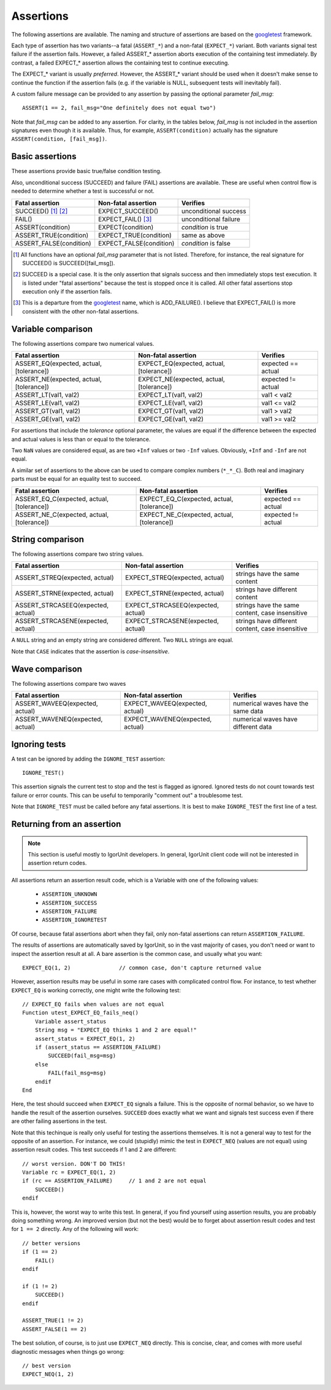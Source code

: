.. _assertions:

Assertions
==========

The following assertions are available. The naming and structure of
assertions are based on the `googletest`_ framework.

Each type of assertion has two variants--a fatal (``ASSERT_*``) and
a non-fatal (``EXPECT_*``) variant. Both variants signal test
failure if the assertion fails. However, a failed ASSERT_* assertion
aborts execution of the containing test immediately. By contrast, a
failed EXPECT_* assertion allows the containing test to continue
executing.

The EXPECT_* variant is usually *preferred*. However, the ASSERT_*
variant should be used when it doesn't make sense to continue the
function if the assertion fails (e.g. if the variable is NULL,
subsequent tests will inevitably fail).

A custom failure message can be provided to any assertion by passing
the optional parameter *fail_msg*::

    ASSERT(1 == 2, fail_msg="One definitely does not equal two")

Note that *fail_msg* can be added to any assertion. For clarity, in
the tables below, *fail_msg* is not included in the assertion
signatures even though it is available. Thus, for example,
``ASSERT(condition)`` actually has the signature ``ASSERT(condition,
[fail_msg])``.


.. _googletest: http://code.google.com/p/googletest

Basic assertions
----------------

These assertions provide basic true/false condition testing.

Also, unconditional success (SUCCEED) and failure (FAIL) assertions
are available. These are useful when control flow is needed to
determine whether a test is successful or not.

.. #+ORGTBL: SEND basic_assert orgtbl-to-rst :no-escape t
.. | Fatal assertion         | Non-fatal assertion     | Verifies              |
.. |-------------------------+-------------------------+-----------------------|
.. | SUCCEED() [1]_ [2]_     | EXPECT_SUCCEED()        | unconditional success |
.. | FAIL()                  | EXPECT_FAIL() [3]_      | unconditional failure |
.. | ASSERT(condition)       | EXPECT(condition)       | *condition* is true   |
.. | ASSERT_TRUE(condition)  | EXPECT_TRUE(condition)  | same as above         |
.. | ASSERT_FALSE(condition) | EXPECT_FALSE(condition) | *condition* is false  |
.. BEGIN RECEIVE ORGTBL basic_assert
+-------------------------+-------------------------+-----------------------+
| Fatal assertion         | Non-fatal assertion     | Verifies              |
+=========================+=========================+=======================+
| SUCCEED() [1]_ [2]_     | EXPECT_SUCCEED()        | unconditional success |
+-------------------------+-------------------------+-----------------------+
| FAIL()                  | EXPECT_FAIL() [3]_      | unconditional failure |
+-------------------------+-------------------------+-----------------------+
| ASSERT(condition)       | EXPECT(condition)       | *condition* is true   |
+-------------------------+-------------------------+-----------------------+
| ASSERT_TRUE(condition)  | EXPECT_TRUE(condition)  | same as above         |
+-------------------------+-------------------------+-----------------------+
| ASSERT_FALSE(condition) | EXPECT_FALSE(condition) | *condition* is false  |
+-------------------------+-------------------------+-----------------------+
.. END RECEIVE ORGTBL basic_assert

.. [1] All functions have an optional *fail_msg* parameter that is not listed.
   Therefore, for instance, the real signature for SUCCEED() is SUCCEED([fail_msg]).

.. [2] SUCCEED is a special case. It is the only assertion that
   signals success and then immediately stops test execution. It is listed
   under "fatal assertions" because the test is stopped once it is called.
   All other fatal assertions stop execution only if the assertion fails.

.. [3] This is a departure from the `googletest`_ name, which is ADD_FAILURE().
   I believe that EXPECT_FAIL() is more consistent with the other non-fatal assertions.


Variable comparison
-------------------

The following assertions compare two numerical values.

.. #+ORGTBL: SEND var_assert orgtbl-to-rst :no-escape t
.. | Fatal assertion                          | Non-fatal assertion                      | Verifies           |
.. |------------------------------------------+------------------------------------------+--------------------|
.. | ASSERT_EQ(expected, actual, [tolerance]) | EXPECT_EQ(expected, actual, [tolerance]) | expected == actual |
.. | ASSERT_NE(expected, actual, [tolerance]) | EXPECT_NE(expected, actual, [tolerance]) | expected != actual |
.. | ASSERT_LT(val1, val2)                    | EXPECT_LT(val1, val2)                    | val1 < val2        |
.. | ASSERT_LE(val1, val2)                    | EXPECT_LE(val1, val2)                    | val1 <= val2       |
.. | ASSERT_GT(val1, val2)                    | EXPECT_GT(val1, val2)                    | val1 > val2        |
.. | ASSERT_GE(val1, val2)                    | EXPECT_GE(val1, val2)                    | val1 >= val2       |
.. BEGIN RECEIVE ORGTBL var_assert
+------------------------------------------+------------------------------------------+--------------------+
| Fatal assertion                          | Non-fatal assertion                      | Verifies           |
+==========================================+==========================================+====================+
| ASSERT_EQ(expected, actual, [tolerance]) | EXPECT_EQ(expected, actual, [tolerance]) | expected == actual |
+------------------------------------------+------------------------------------------+--------------------+
| ASSERT_NE(expected, actual, [tolerance]) | EXPECT_NE(expected, actual, [tolerance]) | expected != actual |
+------------------------------------------+------------------------------------------+--------------------+
| ASSERT_LT(val1, val2)                    | EXPECT_LT(val1, val2)                    | val1 < val2        |
+------------------------------------------+------------------------------------------+--------------------+
| ASSERT_LE(val1, val2)                    | EXPECT_LE(val1, val2)                    | val1 <= val2       |
+------------------------------------------+------------------------------------------+--------------------+
| ASSERT_GT(val1, val2)                    | EXPECT_GT(val1, val2)                    | val1 > val2        |
+------------------------------------------+------------------------------------------+--------------------+
| ASSERT_GE(val1, val2)                    | EXPECT_GE(val1, val2)                    | val1 >= val2       |
+------------------------------------------+------------------------------------------+--------------------+
.. END RECEIVE ORGTBL var_assert

For assertions that include the *tolerance* optional parameter, the
values are equal if the difference between the expected and actual
values is less than or equal to the tolerance.

Two ``NaN`` values are considered equal, as are two ``+Inf`` values or
two ``-Inf`` values. Obviously, ``+Inf`` and ``-Inf`` are not equal.

A similar set of assertions to the above can be used to compare
complex numbers (``*_*_C``). Both real and imaginary parts must be
equal for an equality test to succeed.

.. #+ORGTBL: SEND complex_assert orgtbl-to-rst :no-escape t
.. | Fatal assertion                            | Non-fatal assertion                        | Verifies           |
.. |--------------------------------------------+--------------------------------------------+--------------------|
.. | ASSERT_EQ_C(expected, actual, [tolerance]) | EXPECT_EQ_C(expected, actual, [tolerance]) | expected == actual |
.. | ASSERT_NE_C(expected, actual, [tolerance]) | EXPECT_NE_C(expected, actual, [tolerance]) | expected != actual |
.. BEGIN RECEIVE ORGTBL complex_assert
+--------------------------------------------+--------------------------------------------+--------------------+
| Fatal assertion                            | Non-fatal assertion                        | Verifies           |
+============================================+============================================+====================+
| ASSERT_EQ_C(expected, actual, [tolerance]) | EXPECT_EQ_C(expected, actual, [tolerance]) | expected == actual |
+--------------------------------------------+--------------------------------------------+--------------------+
| ASSERT_NE_C(expected, actual, [tolerance]) | EXPECT_NE_C(expected, actual, [tolerance]) | expected != actual |
+--------------------------------------------+--------------------------------------------+--------------------+
.. END RECEIVE ORGTBL complex_assert


String comparison
-----------------

The following assertions compare two string values.

.. #+ORGTBL: SEND string_assert orgtbl-to-rst :no-escape t
.. | Fatal assertion                    | Non-fatal assertion                | Verifies                                         |
.. |------------------------------------+------------------------------------+--------------------------------------------------|
.. | ASSERT_STREQ(expected, actual)     | EXPECT_STREQ(expected, actual)     | strings have the same content                    |
.. | ASSERT_STRNE(expected, actual)     | EXPECT_STRNE(expected, actual)     | strings have different content                   |
.. | ASSERT_STRCASEEQ(expected, actual) | EXPECT_STRCASEEQ(expected, actual) | strings have the same content, case insensitive  |
.. | ASSERT_STRCASENE(expected, actual) | EXPECT_STRCASENE(expected, actual) | strings have different content, case insensitive |
.. BEGIN RECEIVE ORGTBL string_assert
+------------------------------------+------------------------------------+--------------------------------------------------+
| Fatal assertion                    | Non-fatal assertion                | Verifies                                         |
+====================================+====================================+==================================================+
| ASSERT_STREQ(expected, actual)     | EXPECT_STREQ(expected, actual)     | strings have the same content                    |
+------------------------------------+------------------------------------+--------------------------------------------------+
| ASSERT_STRNE(expected, actual)     | EXPECT_STRNE(expected, actual)     | strings have different content                   |
+------------------------------------+------------------------------------+--------------------------------------------------+
| ASSERT_STRCASEEQ(expected, actual) | EXPECT_STRCASEEQ(expected, actual) | strings have the same content, case insensitive  |
+------------------------------------+------------------------------------+--------------------------------------------------+
| ASSERT_STRCASENE(expected, actual) | EXPECT_STRCASENE(expected, actual) | strings have different content, case insensitive |
+------------------------------------+------------------------------------+--------------------------------------------------+
.. END RECEIVE ORGTBL string_assert

A ``NULL`` string and an empty string are considered different. Two
``NULL`` strings are equal.

Note that ``CASE`` indicates that the assertion is *case-insensitive*.


Wave comparison
---------------

The following assertions compare two waves

.. #+ORGTBL: SEND wave_assert orgtbl-to-rst :no-escape t
.. | Fatal assertion                  | Non-fatal assertion              | Verifies                            |
.. |----------------------------------+----------------------------------+-------------------------------------|
.. | ASSERT_WAVEEQ(expected, actual)  | EXPECT_WAVEEQ(expected, actual)  | numerical waves have the same data  |
.. | ASSERT_WAVENEQ(expected, actual) | EXPECT_WAVENEQ(expected, actual) | numerical waves have different data |
.. BEGIN RECEIVE ORGTBL wave_assert
+----------------------------------+----------------------------------+-------------------------------------+
| Fatal assertion                  | Non-fatal assertion              | Verifies                            |
+==================================+==================================+=====================================+
| ASSERT_WAVEEQ(expected, actual)  | EXPECT_WAVEEQ(expected, actual)  | numerical waves have the same data  |
+----------------------------------+----------------------------------+-------------------------------------+
| ASSERT_WAVENEQ(expected, actual) | EXPECT_WAVENEQ(expected, actual) | numerical waves have different data |
+----------------------------------+----------------------------------+-------------------------------------+
.. END RECEIVE ORGTBL wave_assert



Ignoring tests
--------------

A test can be ignored by adding the ``IGNORE_TEST`` assertion::

  IGNORE_TEST()

This assertion signals the current test to stop and the test is
flagged as ignored. Ignored tests do not count towards test failure or
error counts. This can be useful to temporarily "comment out" a
troublesome test.

Note that ``IGNORE_TEST`` must be called before any fatal
assertions. It is best to make ``IGNORE_TEST`` the first line of a
test.

Returning from an assertion
---------------------------

.. note:: This section is useful mostly to IgorUnit developers. In
   general, IgorUnit client code will not be interested in assertion
   return codes.

All assertions return an assertion result code, which is a Variable
with one of the following values:

  * ``ASSERTION_UNKNOWN``
  * ``ASSERTION_SUCCESS``
  * ``ASSERTION_FAILURE``
  * ``ASSERTION_IGNORETEST``

Of course, because fatal assertions abort when they fail, only
non-fatal assertions can return ``ASSERTION_FAILURE``.

The results of assertions are automatically saved by IgorUnit, so in
the vast majority of cases, you don't need or want to inspect the
assertion result at all. A bare assertion is the common case, and
usually what you want::

  EXPECT_EQ(1, 2)               // common case, don't capture returned value

However, assertion results may be useful in some rare cases with
complicated control flow. For instance, to test whether ``EXPECT_EQ``
is working correctly, one might write the following test::

  // EXPECT_EQ fails when values are not equal
  Function utest_EXPECT_EQ_fails_neq()
      Variable assert_status
      String msg = "EXPECT_EQ thinks 1 and 2 are equal!"
      assert_status = EXPECT_EQ(1, 2)
      if (assert_status == ASSERTION_FAILURE)
          SUCCEED(fail_msg=msg)
      else
          FAIL(fail_msg=msg)
      endif
  End

Here, the test should succeed when ``EXPECT_EQ`` signals a
failure. This is the opposite of normal behavior, so we have to handle
the result of the assertion ourselves. ``SUCCEED`` does exactly what
we want and signals test success even if there are other failing
assertions in the test.

Note that this techinque is really only useful for testing the
assertions themselves. It is not a general way to test for the
opposite of an assertion. For instance, we could (stupidly) mimic the
test in ``EXPECT_NEQ`` (values are not equal) using assertion result
codes. This test succeeds if 1 and 2 are different::

  // worst version. DON'T DO THIS!
  Variable rc = EXPECT_EQ(1, 2)
  if (rc == ASSERTION_FAILURE)     // 1 and 2 are not equal
      SUCCEED()
  endif

This is, however, the worst way to write this test. In general, if you
find yourself using assertion results, you are probably doing
something wrong. An improved version (but not the best) would be to
forget about assertion result codes and test for ``1 == 2``
directly. Any of the following will work::

  // better versions
  if (1 == 2)
      FAIL()
  endif

  if (1 != 2)
      SUCCEED()
  endif

  ASSERT_TRUE(1 != 2)
  ASSERT_FALSE(1 == 2)

The best solution, of course, is to just use ``EXPECT_NEQ``
directly. This is concise, clear, and comes with more useful
diagnostic messages when things go wrong::

  // best version
  EXPECT_NEQ(1, 2)
